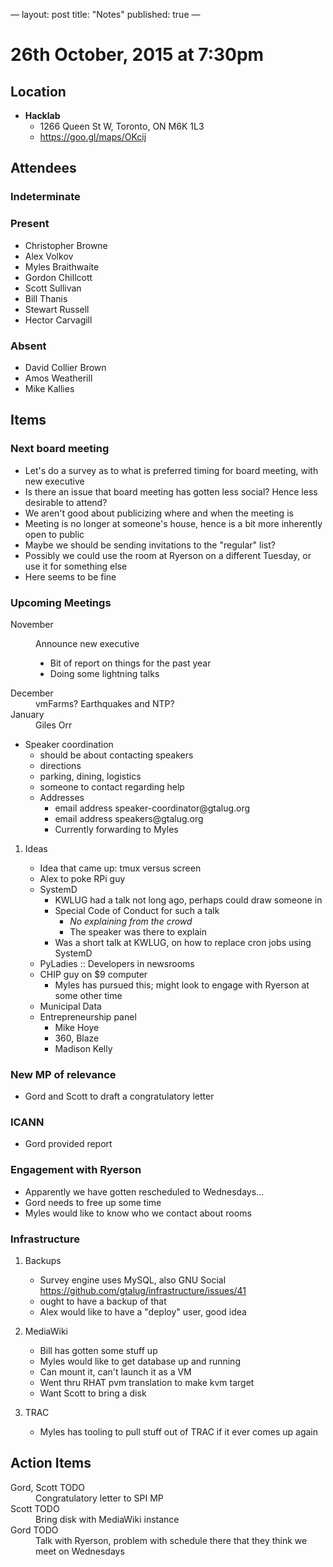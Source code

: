---
layout: post
title: "Notes"
published: true
---

* 26th October, 2015 at 7:30pm

** Location

 - *Hacklab*
  - 1266 Queen St W, Toronto, ON M6K 1L3
  - <https://goo.gl/maps/OKcij>

** Attendees

*** Indeterminate


*** Present
   
- Christopher Browne
- Alex Volkov
- Myles Braithwaite
- Gordon Chillcott
- Scott Sullivan
- Bill Thanis
- Stewart Russell
- Hector Carvagill

*** Absent

- David Collier Brown
- Amos Weatherill
- Mike Kallies
** Items

*** Next board meeting

 - Let's do a survey as to what is preferred timing for board meeting, with new executive
 - Is there an issue that board meeting has gotten less social?  Hence less desirable to attend?
 - We aren't good about publicizing where and when the meeting is
 - Meeting is no longer at someone's house, hence is a bit more inherently open to public
 - Maybe we should be sending invitations to the "regular" list?
 - Possibly we could use the room at Ryerson on a different Tuesday, or use it for something else
 - Here seems to be fine
  
*** Upcoming Meetings
 - November :: Announce new executive
   - Bit of report on things for the past year
   - Doing some lightning talks
 - December :: vmFarms?  Earthquakes and NTP?
 - January :: Giles Orr
 - Speaker coordination
   - should be about contacting speakers
   - directions
   - parking, dining, logistics
   - someone to contact regarding help
   - Addresses
     - email address speaker-coordinator@gtalug.org
     - email address speakers@gtalug.org
     - Currently forwarding to Myles

**** Ideas
 - Idea that came up: tmux versus screen
 - Alex to poke RPi guy
 - SystemD
   - KWLUG had a talk not long ago, perhaps could draw someone in
   - Special Code of Conduct for such a talk
     - /No explaining from the crowd/
     - The speaker was there to explain
   - Was a short talk at KWLUG, on how to replace cron jobs using SystemD
 - PyLadies :: Developers in newsrooms
 - CHIP guy on $9 computer
   - Myles has pursued this; might look to engage with Ryerson at some other time
 - Municipal Data
 - Entrepreneurship panel
   - Mike Hoye
   - 360, Blaze
   - Madison Kelly

*** New MP of relevance
 - Gord and Scott to draft a congratulatory letter
 
*** ICANN
 - Gord provided report
*** Engagement with Ryerson
 - Apparently we have gotten rescheduled to Wednesdays...
 - Gord needs to free up some time
 - Myles would like to know who we contact about rooms
*** Infrastructure
**** Backups
 - Survey engine uses MySQL, also GNU Social https://github.com/gtalug/infrastructure/issues/41
 - ought to have a backup of that
 - Alex would like to have a "deploy" user, good idea

**** MediaWiki
  - Bill has gotten some stuff up
  - Myles would like to get database up and running
  - Can mount it, can't launch it as a VM
  - Went thru RHAT pvm translation to make kvm target
  - Want Scott to bring a disk
**** TRAC
  - Myles has tooling to pull stuff out of TRAC if it ever comes up again
** Action Items
  - Gord, Scott TODO :: Congratulatory letter to SPI MP
  - Scott TODO :: Bring disk with MediaWiki instance
  - Gord TODO :: Talk with Ryerson, problem with schedule there that they think we meet on Wednesdays

